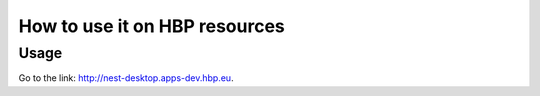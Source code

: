 ==============================
How to use it on HBP resources
==============================

Usage
-----

Go to the link: http://nest-desktop.apps-dev.hbp.eu.
